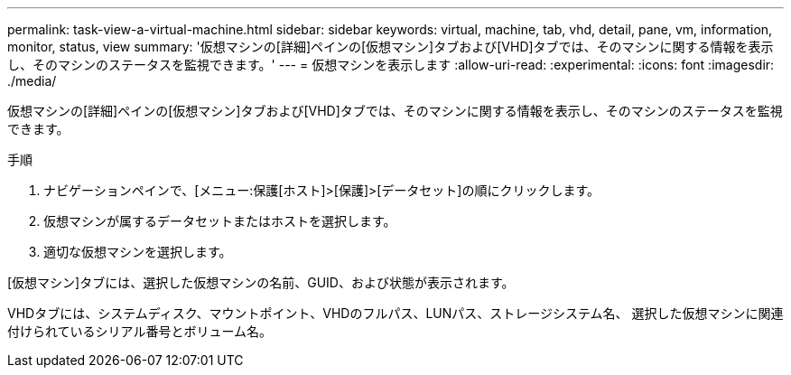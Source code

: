 ---
permalink: task-view-a-virtual-machine.html 
sidebar: sidebar 
keywords: virtual, machine, tab, vhd, detail, pane, vm, information, monitor, status, view 
summary: '仮想マシンの[詳細]ペインの[仮想マシン]タブおよび[VHD]タブでは、そのマシンに関する情報を表示し、そのマシンのステータスを監視できます。' 
---
= 仮想マシンを表示します
:allow-uri-read: 
:experimental: 
:icons: font
:imagesdir: ./media/


[role="lead"]
仮想マシンの[詳細]ペインの[仮想マシン]タブおよび[VHD]タブでは、そのマシンに関する情報を表示し、そのマシンのステータスを監視できます。

.手順
. ナビゲーションペインで、[メニュー:保護[ホスト]>[保護]>[データセット]の順にクリックします。
. 仮想マシンが属するデータセットまたはホストを選択します。
. 適切な仮想マシンを選択します。


[仮想マシン]タブには、選択した仮想マシンの名前、GUID、および状態が表示されます。

VHDタブには、システムディスク、マウントポイント、VHDのフルパス、LUNパス、ストレージシステム名、 選択した仮想マシンに関連付けられているシリアル番号とボリューム名。
